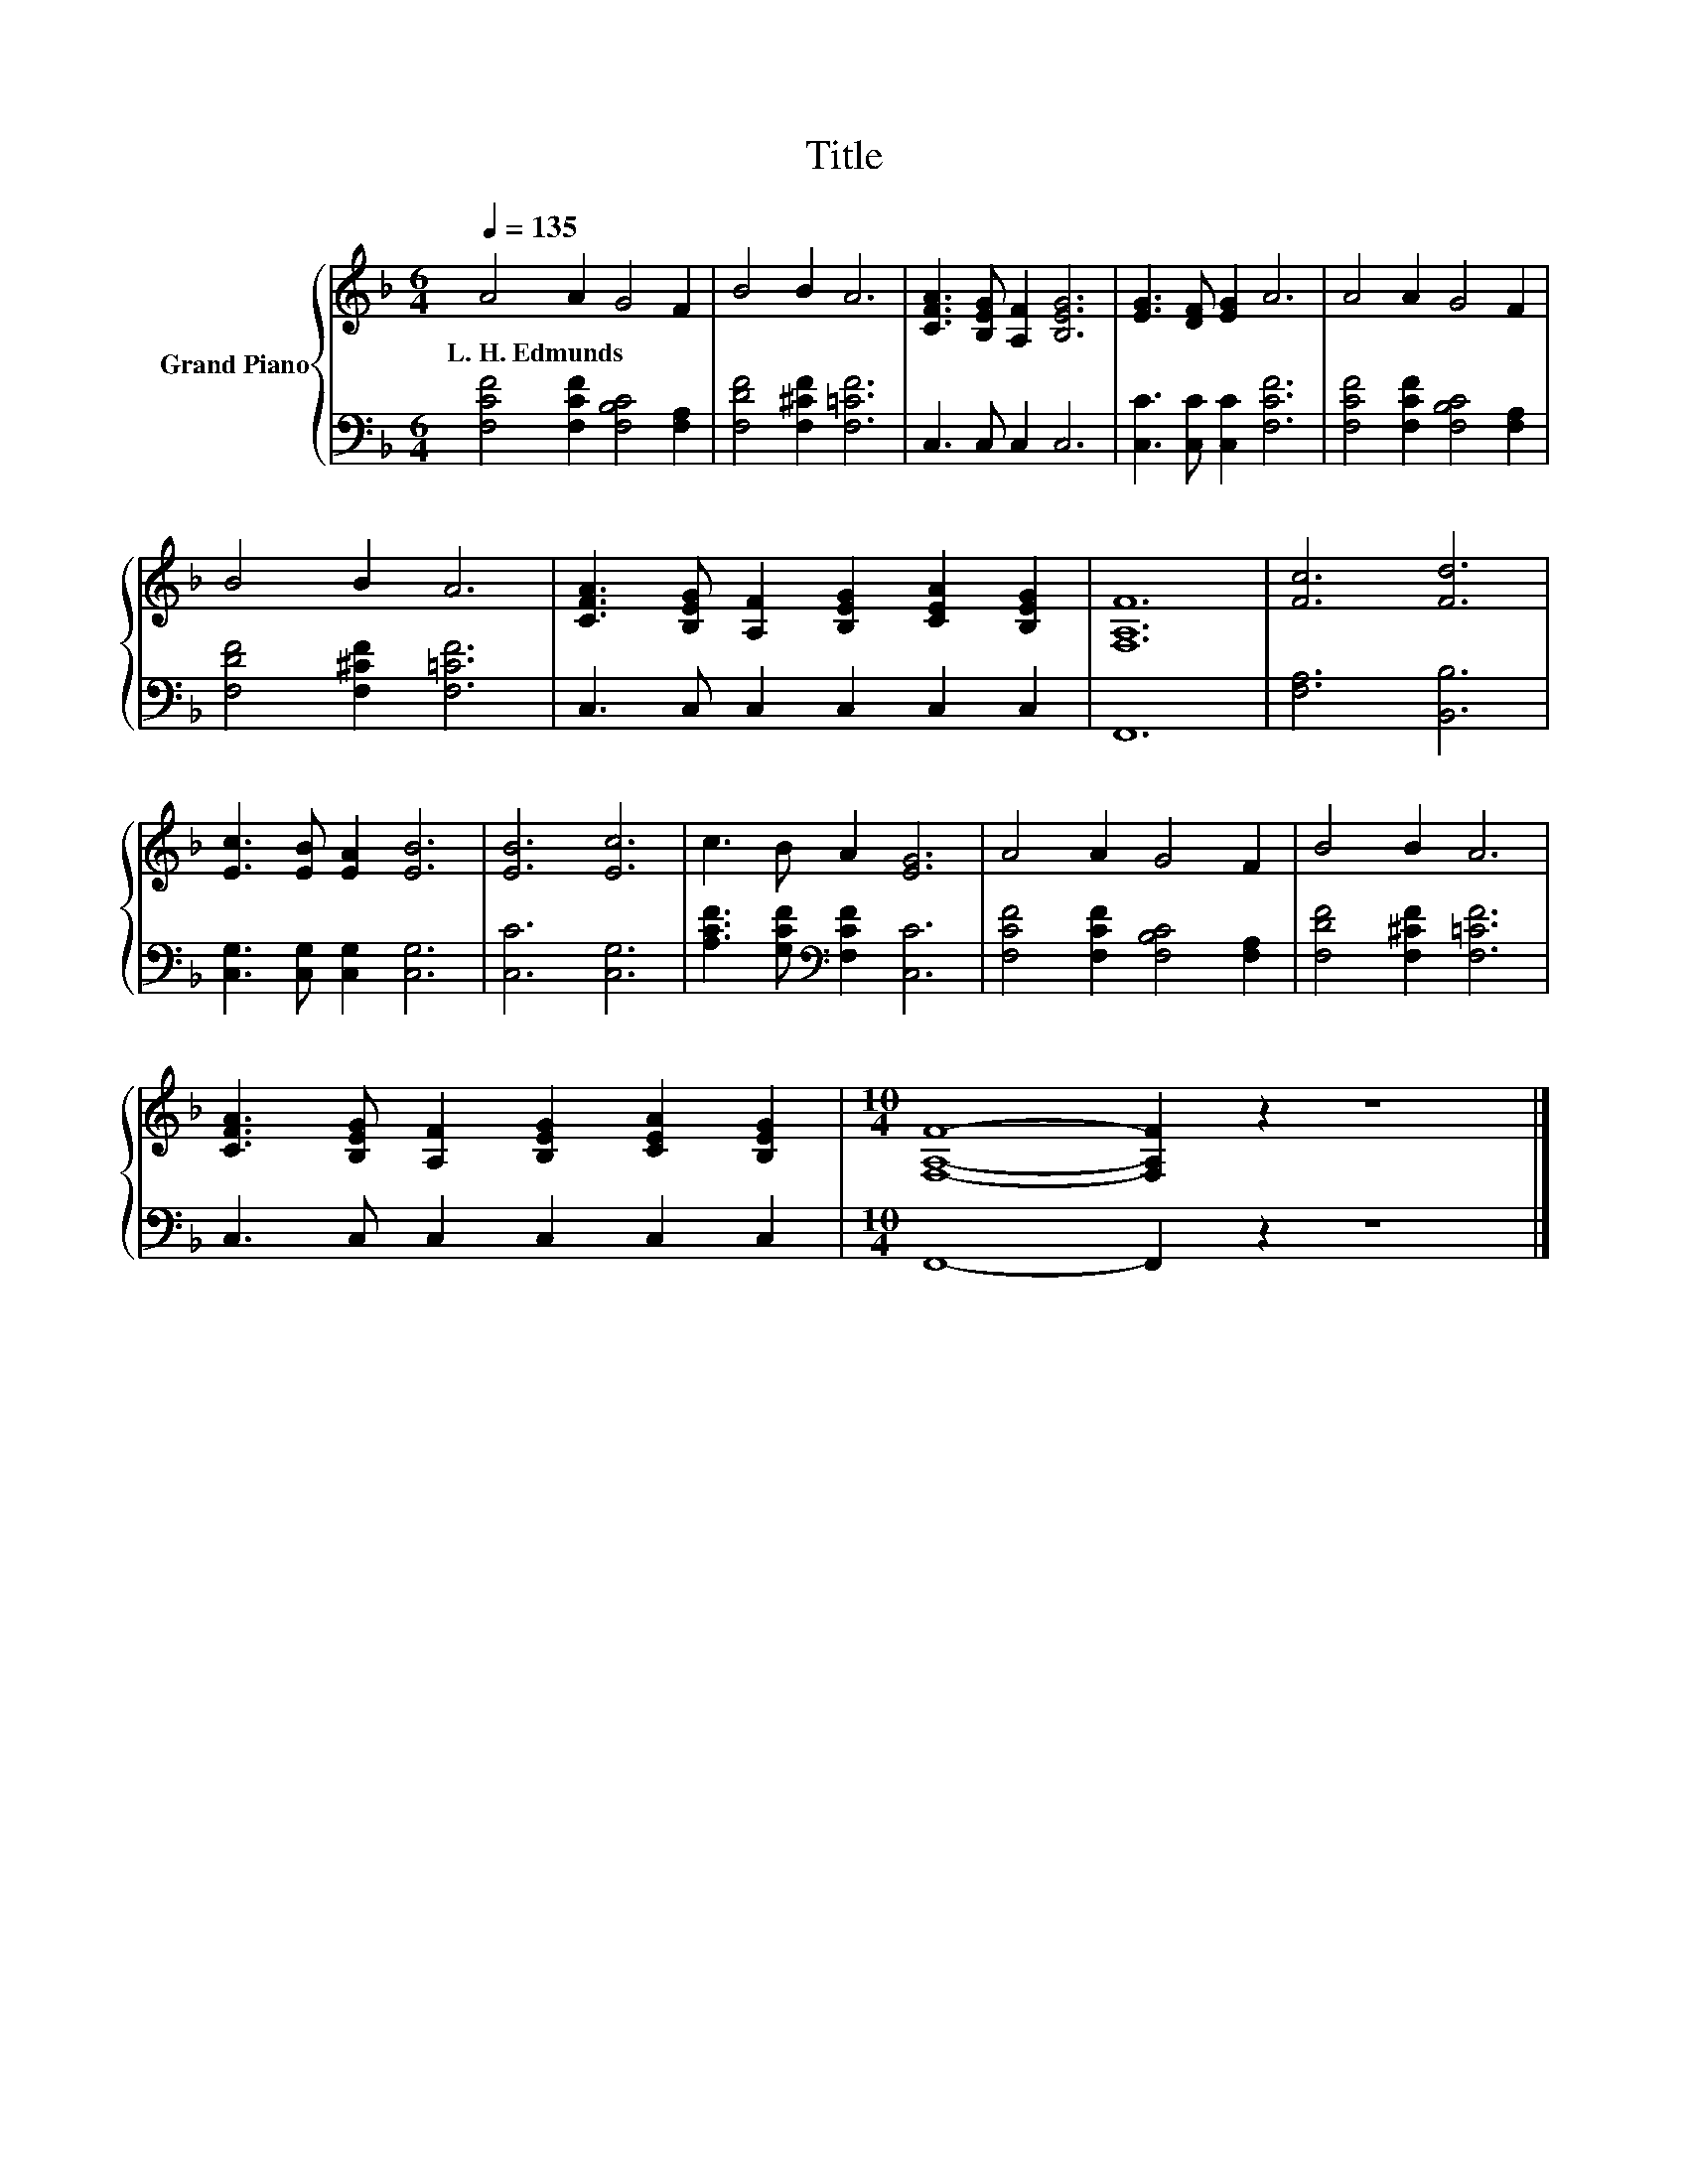 X:1
T:Title
%%score { 1 | 2 }
L:1/8
Q:1/4=135
M:6/4
K:F
V:1 treble nm="Grand Piano"
V:2 bass 
V:1
 A4 A2 G4 F2 | B4 B2 A6 | [CFA]3 [B,EG] [A,F]2 [B,EG]6 | [EG]3 [DF] [EG]2 A6 | A4 A2 G4 F2 | %5
w: L.~H.~Edmunds * * *|||||
 B4 B2 A6 | [CFA]3 [B,EG] [A,F]2 [B,EG]2 [CEA]2 [B,EG]2 | [F,A,F]12 | [Fc]6 [Fd]6 | %9
w: ||||
 [Ec]3 [EB] [EA]2 [EB]6 | [EB]6 [Ec]6 | c3 B A2 [EG]6 | A4 A2 G4 F2 | B4 B2 A6 | %14
w: |||||
 [CFA]3 [B,EG] [A,F]2 [B,EG]2 [CEA]2 [B,EG]2 |[M:10/4] [F,A,F]8- [F,A,F]2 z2 z8 |] %16
w: ||
V:2
 [F,CF]4 [F,CF]2 [F,B,C]4 [F,A,]2 | [F,DF]4 [F,^CF]2 [F,=CF]6 | C,3 C, C,2 C,6 | %3
 [C,C]3 [C,C] [C,C]2 [F,CF]6 | [F,CF]4 [F,CF]2 [F,B,C]4 [F,A,]2 | [F,DF]4 [F,^CF]2 [F,=CF]6 | %6
 C,3 C, C,2 C,2 C,2 C,2 | F,,12 | [F,A,]6 [B,,B,]6 | [C,G,]3 [C,G,] [C,G,]2 [C,G,]6 | %10
 [C,C]6 [C,G,]6 | [A,CF]3 [G,CF][K:bass] [F,CF]2 [C,C]6 | [F,CF]4 [F,CF]2 [F,B,C]4 [F,A,]2 | %13
 [F,DF]4 [F,^CF]2 [F,=CF]6 | C,3 C, C,2 C,2 C,2 C,2 |[M:10/4] F,,8- F,,2 z2 z8 |] %16

